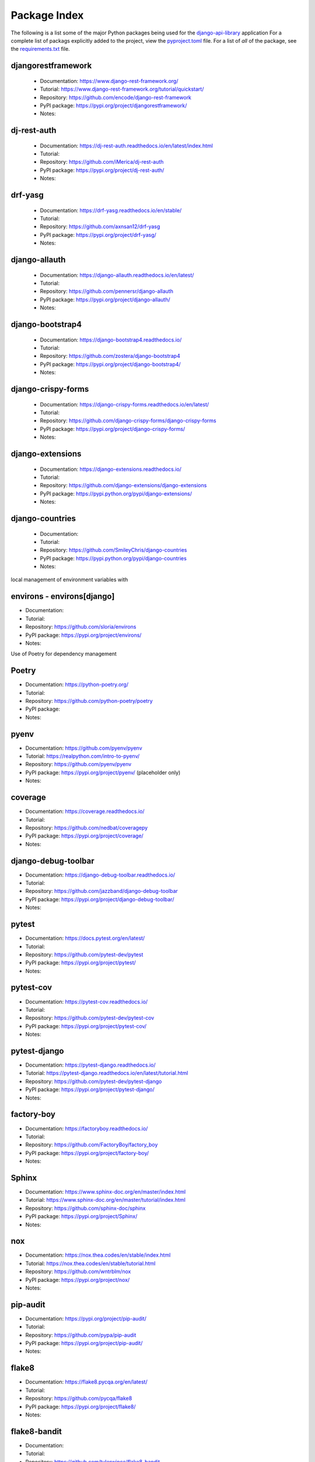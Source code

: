 Package Index
=============

The following is a list some of the major Python packages being used for
the django-api-library_ application
For a complete list of packags explicitly added to the project, view the
pyproject.toml_ file. For a list of *all* of the package, see the
requirements.txt_ file.

djangorestframework
-------------------

  * Documentation: https://www.django-rest-framework.org/
  * Tutorial: https://www.django-rest-framework.org/tutorial/quickstart/
  * Repository: https://github.com/encode/django-rest-framework
  * PyPI package: https://pypi.org/project/djangorestframework/
  * Notes:

dj-rest-auth
------------

  * Documentation: https://dj-rest-auth.readthedocs.io/en/latest/index.html
  * Tutorial:
  * Repository: https://github.com/iMerica/dj-rest-auth
  * PyPI package: https://pypi.org/project/dj-rest-auth/
  * Notes:

drf-yasg
--------

  * Documentation: https://drf-yasg.readthedocs.io/en/stable/
  * Tutorial:
  * Repository: https://github.com/axnsan12/drf-yasg
  * PyPI package: https://pypi.org/project/drf-yasg/
  * Notes:

django-allauth
--------------

  * Documentation: https://django-allauth.readthedocs.io/en/latest/
  * Tutorial:
  * Repository: https://github.com/pennersr/django-allauth
  * PyPI package: https://pypi.org/project/django-allauth/
  * Notes:

django-bootstrap4
-----------------

  * Documentation: https://django-bootstrap4.readthedocs.io/
  * Tutorial:
  * Repository: https://github.com/zostera/django-bootstrap4
  * PyPI package: https://pypi.org/project/django-bootstrap4/
  * Notes:

django-crispy-forms
-------------------

  * Documentation: https://django-crispy-forms.readthedocs.io/en/latest/
  * Tutorial:
  * Repository: https://github.com/django-crispy-forms/django-crispy-forms
  * PyPI package: https://pypi.org/project/django-crispy-forms/
  * Notes:

django-extensions
-----------------

  * Documentation: https://django-extensions.readthedocs.io/
  * Tutorial:
  * Repository: https://github.com/django-extensions/django-extensions
  * PyPI package: https://pypi.python.org/pypi/django-extensions/
  * Notes:

django-countries
----------------

 * Documentation:
 * Tutorial:
 * Repository: https://github.com/SmileyChris/django-countries
 * PyPI package: https://pypi.python.org/pypi/django-countries
 * Notes:

local management of environment variables with

environs - environs[django]
---------------------------

* Documentation:
* Tutorial:
* Repository: https://github.com/sloria/environs
* PyPI package: https://pypi.org/project/environs/
* Notes:

Use of Poetry for dependency management

Poetry
------

* Documentation: https://python-poetry.org/
* Tutorial:
* Repository: https://github.com/python-poetry/poetry
* PyPI package:
* Notes:

pyenv
-----
* Documentation: https://github.com/pyenv/pyenv
* Tutorial: https://realpython.com/intro-to-pyenv/
* Repository: https://github.com/pyenv/pyenv
* PyPI package: https://pypi.org/project/pyenv/ (placeholder only)
* Notes:

coverage
--------

* Documentation: https://coverage.readthedocs.io/
* Tutorial:
* Repository: https://github.com/nedbat/coveragepy
* PyPI package: https://pypi.org/project/coverage/
* Notes:

django-debug-toolbar
--------------------

* Documentation: https://django-debug-toolbar.readthedocs.io/
* Tutorial:
* Repository: https://github.com/jazzband/django-debug-toolbar
* PyPI package: https://pypi.org/project/django-debug-toolbar/
* Notes:

pytest
------

* Documentation: https://docs.pytest.org/en/latest/
* Tutorial:
* Repository: https://github.com/pytest-dev/pytest
* PyPI package: https://pypi.org/project/pytest/
* Notes:

pytest-cov
----------

* Documentation: https://pytest-cov.readthedocs.io/
* Tutorial:
* Repository: https://github.com/pytest-dev/pytest-cov
* PyPI package: https://pypi.org/project/pytest-cov/
* Notes:

pytest-django
-------------

* Documentation: https://pytest-django.readthedocs.io/
* Tutorial: https://pytest-django.readthedocs.io/en/latest/tutorial.html
* Repository: https://github.com/pytest-dev/pytest-django
* PyPI package: https://pypi.org/project/pytest-django/
* Notes:

factory-boy
-----------

* Documentation: https://factoryboy.readthedocs.io/
* Tutorial:
* Repository: https://github.com/FactoryBoy/factory_boy
* PyPI package: https://pypi.org/project/factory-boy/
* Notes:

Sphinx
------

* Documentation: https://www.sphinx-doc.org/en/master/index.html
* Tutorial: https://www.sphinx-doc.org/en/master/tutorial/index.html
* Repository: https://github.com/sphinx-doc/sphinx
* PyPI package: https://pypi.org/project/Sphinx/
* Notes:

nox
---

* Documentation: https://nox.thea.codes/en/stable/index.html
* Tutorial: https://nox.thea.codes/en/stable/tutorial.html
* Repository: https://github.com/wntrblm/nox
* PyPI package: https://pypi.org/project/nox/
* Notes:

pip-audit
---------

* Documentation: https://pypi.org/project/pip-audit/
* Tutorial:
* Repository: https://github.com/pypa/pip-audit
* PyPI package: https://pypi.org/project/pip-audit/
* Notes:

flake8
------

* Documentation: https://flake8.pycqa.org/en/latest/
* Tutorial:
* Repository: https://github.com/pycqa/flake8
* PyPI package: https://pypi.org/project/flake8/
* Notes:

flake8-bandit
-------------

* Documentation:
* Tutorial:
* Repository: https://github.com/tylerwince/flake8-bandit
* PyPI package: https://pypi.org/project/flake8-bandit/
* Notes:

flake8-bugbear
--------------

* Documentation:
* Tutorial:
* Repository: https://github.com/PyCQA/flake8-bugbear
* PyPI package: https://pypi.org/project/flake8-bugbear/
* Notes:

flake8-import-order
-------------------

* Documentation:
* Tutorial:
* Repository: https://github.com/PyCQA/flake8-import-order
* PyPI package: https://pypi.org/project/flake8-import-order/
* Notes: currently in maintenance mode/not being developed. See: https://github.com/PyCQA/flake8-import-order/issues/163

ipython
-------

* Documentation: https://ipython.readthedocs.io/
* Tutorial:
* Repository: https://github.com/ipython/ipython
* PyPI package: https://pypi.org/project/ipython/
* Notes:

rich
----

* Documentation: https://rich.readthedocs.io/en/latest/
* Tutorial:
* Repository: https://github.com/willmcgugan/rich
* PyPI package: https://pypi.org/project/rich/
* Notes: for local dev shell_plus

friendly
--------

* Documentation: https://friendly-traceback.github.io/docs/index.html
* Tutorial:
* Repository: https://github.com/friendly-traceback/friendly
* PyPI package: https://pypi.org/project/friendly/
* Notes: for local dev shell_plus

 .. _django-api-library: https://github.com/kevinbowen777/django-api-library/
 .. _pyproject.toml: https://github.com/kevinbowen777/django-api-library/blob/master/pyproject.toml
 .. _requirements.txt: https://github.com/kevinbowen777/django-api-library/blob/master/requirements.txt

